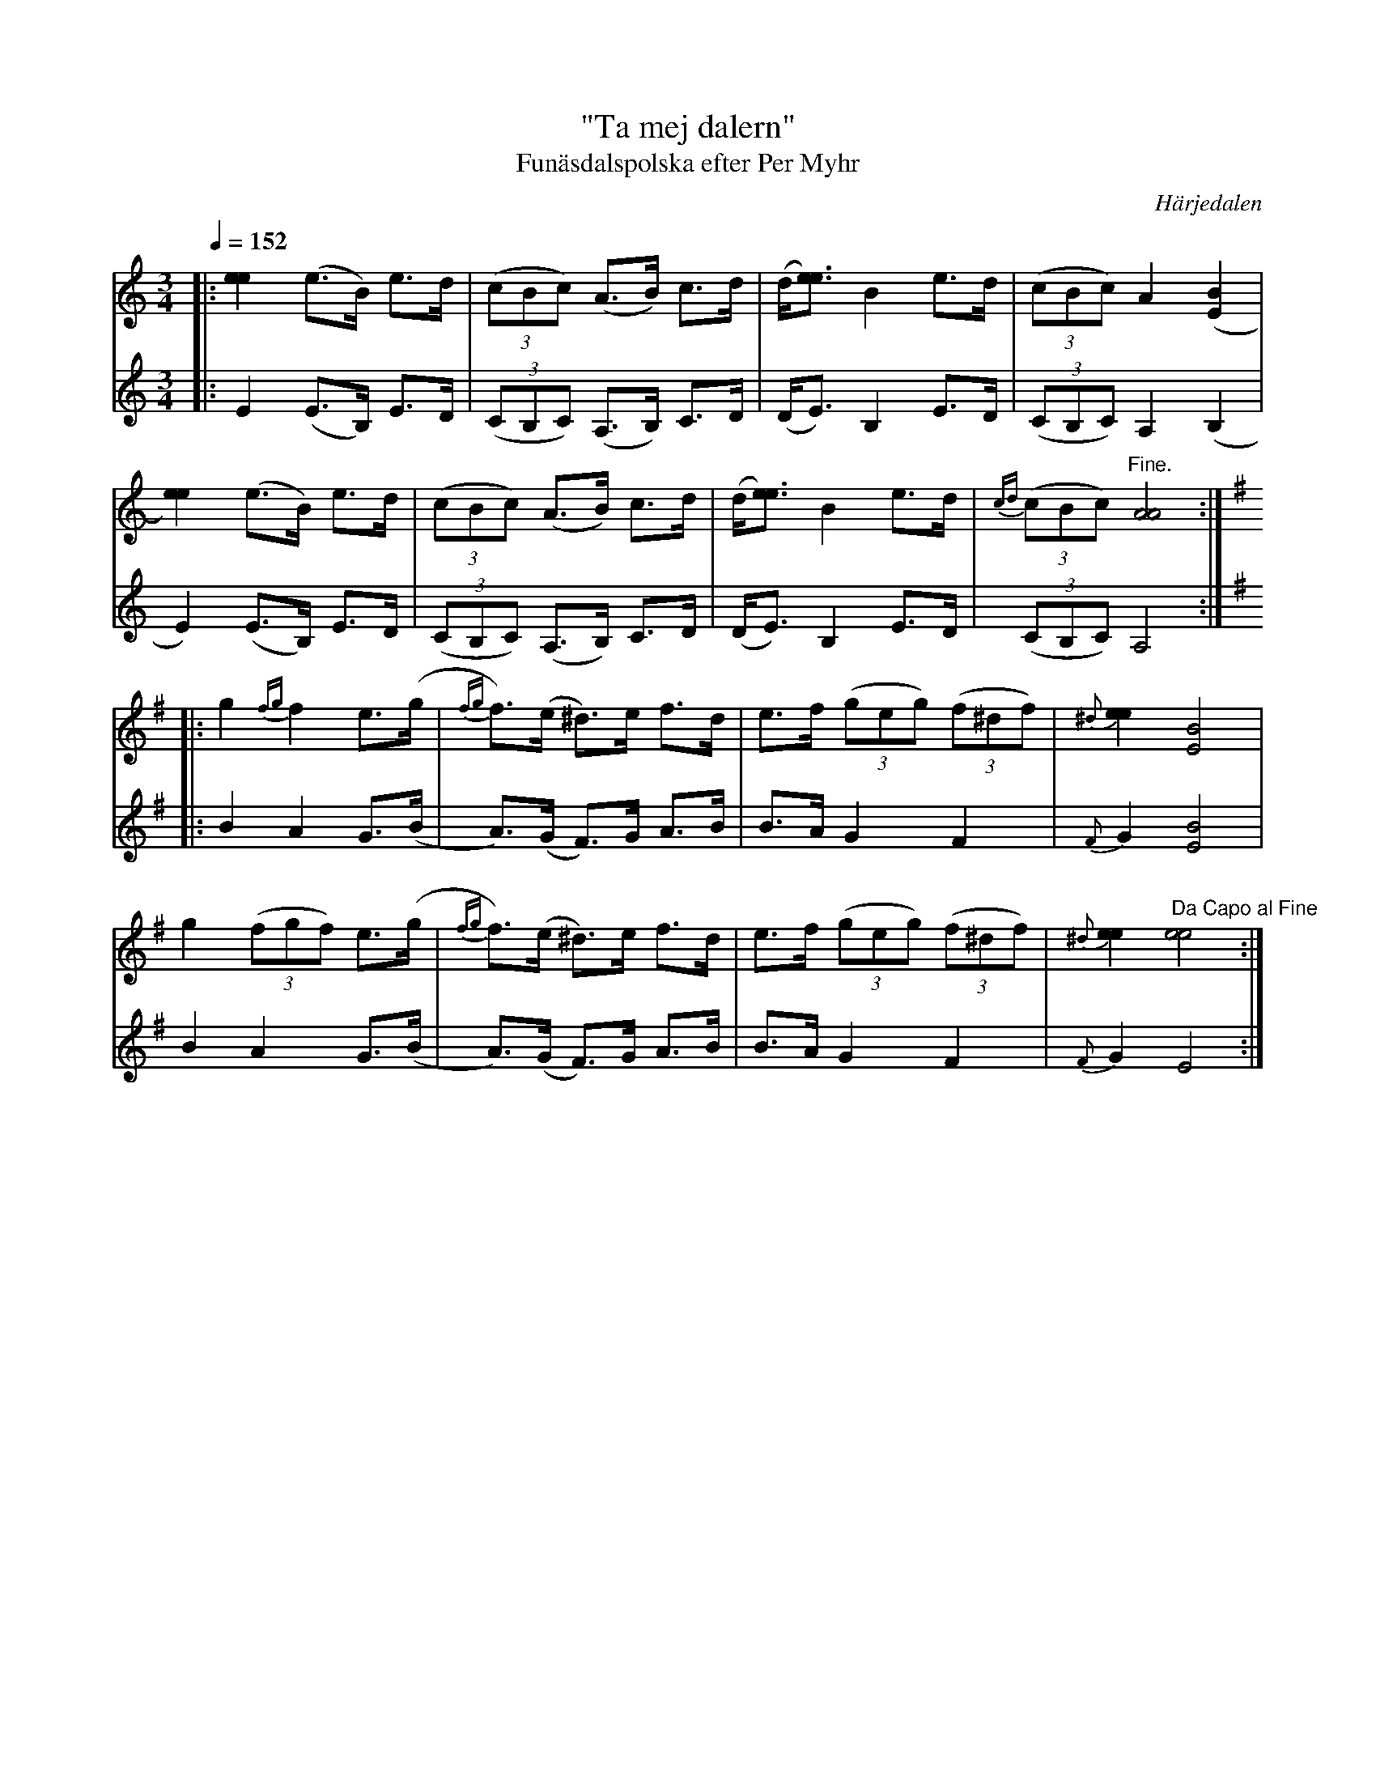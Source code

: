 %%abc-charset utf-8

X:682
T:"Ta mej dalern"
T:Funäsdalspolska efter Per Myhr 
R:Polska
S:Efter Per Myhr
O:Härjedalen
B:EÖ nr 682
Z:ABC-transkribering av Lennart Sohlman
N:Per Myhr (1843-1927) funäsdaling som vistades mycket i Norge. Upptecknades av Övergaard 1899 och för Svenska Låtar av Nils Andersson 1909 och Olof Andersson 1923.
N:Förslag till arr: Lennart Sohlman
M:3/4
L:1/8
Q:1/4=152
K:Am
V:1
|:[e2e2](e>B) e>d|((3cBc) (A>B) c>d|(d/[e3/e3/])B2 e>d|((3cBc) A2 ([E2B2]|!
[e2e2])(e>B) e>d|((3cBc) (A>B) c>d|(d/[e3/e3/])B2 e>d|{cd}((3cBc) "Fine."[A4A4]:|!
V:2
|:E2 (E>B,) E>D|((3CB,C) (A,>B,) C>D|(D<E) B,2 E>D|((3CB,C) A,2 (B,2|!
E2) (E>B,) E>D|((3CB,C) (A,>B,) C>D|(D<E) B,2 E>D|((3CB,C)A,4:|!
V:1
K:Em
|:g2 {fg}f2 e>(g|{fg}f>)(e ^d>)e f>d|e>f ((3geg) ((3f^df)|{^d}[e2e2][E4B4]|!
g2 ((3fgf) e>(g|{fg}f>)(e ^d>)e f>d|e>f ((3geg) ((3f^df)|{^d}[e2e2] "Da Capo al Fine"[e4e4]:|]
V:2
K:Em
|:B2 A2 G>(B|A>)(G F>)G A>B|B>A G2 F2|{F}G2 [E4B4]|!
B2 A2 G>(B|A>)(G F>)G A>B|B>A G2 F2|{F}G2 E4:|]


